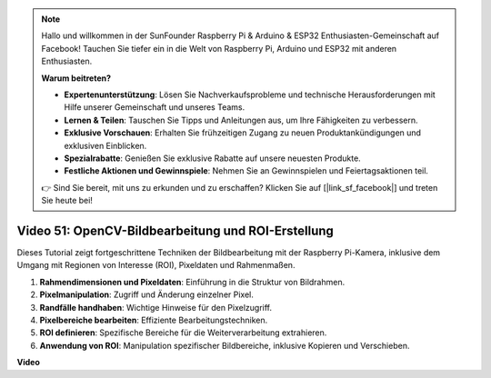 .. note::

    Hallo und willkommen in der SunFounder Raspberry Pi & Arduino & ESP32 Enthusiasten-Gemeinschaft auf Facebook! Tauchen Sie tiefer ein in die Welt von Raspberry Pi, Arduino und ESP32 mit anderen Enthusiasten.

    **Warum beitreten?**

    - **Expertenunterstützung**: Lösen Sie Nachverkaufsprobleme und technische Herausforderungen mit Hilfe unserer Gemeinschaft und unseres Teams.
    - **Lernen & Teilen**: Tauschen Sie Tipps und Anleitungen aus, um Ihre Fähigkeiten zu verbessern.
    - **Exklusive Vorschauen**: Erhalten Sie frühzeitigen Zugang zu neuen Produktankündigungen und exklusiven Einblicken.
    - **Spezialrabatte**: Genießen Sie exklusive Rabatte auf unsere neuesten Produkte.
    - **Festliche Aktionen und Gewinnspiele**: Nehmen Sie an Gewinnspielen und Feiertagsaktionen teil.

    👉 Sind Sie bereit, mit uns zu erkunden und zu erschaffen? Klicken Sie auf [|link_sf_facebook|] und treten Sie heute bei!

Video 51: OpenCV-Bildbearbeitung und ROI-Erstellung
===================================================

Dieses Tutorial zeigt fortgeschrittene Techniken der Bildbearbeitung mit der Raspberry Pi-Kamera, inklusive dem Umgang mit Regionen von Interesse (ROI), Pixeldaten und Rahmenmaßen.

1. **Rahmendimensionen und Pixeldaten**: Einführung in die Struktur von Bildrahmen.
2. **Pixelmanipulation**: Zugriff und Änderung einzelner Pixel.
3. **Randfälle handhaben**: Wichtige Hinweise für den Pixelzugriff.
4. **Pixelbereiche bearbeiten**: Effiziente Bearbeitungstechniken.
5. **ROI definieren**: Spezifische Bereiche für die Weiterverarbeitung extrahieren.
6. **Anwendung von ROI**: Manipulation spezifischer Bildbereiche, inklusive Kopieren und Verschieben.

**Video**

.. raw:: html

    <iframe width="700" height="500" src="https://www.youtube.com/embed/IaVok7CMWcw?si=pusI5nWHpKS04o5w" title="YouTube-Videoplayer" frameborder="0" allow="accelerometer; autoplay; clipboard-write; encrypted-media; gyroscope; picture-in-picture; web-share" allowfullscreen></iframe>



